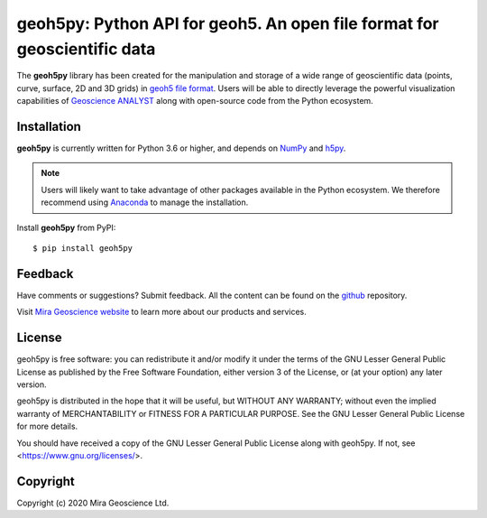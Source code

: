 geoh5py: Python API for geoh5. An open file format for geoscientific data
==========================================================================

The **geoh5py** library has been created for the manipulation and storage of a wide range of
geoscientific data (points, curve, surface, 2D and 3D grids) in
`geoh5 file format <https://gist.github.com/jincandescent/06a3bd4e0e54360ad191>`_.
Users will be able to directly leverage the powerful visualization
capabilities of `Geoscience ANALYST <https://mirageoscience.com/mining-industry-software/geoscience-analyst/>`_ along with open-source code from the Python ecosystem.

Installation
^^^^^^^^^^^^
**geoh5py** is currently written for Python 3.6 or higher, and depends on `NumPy <https://numpy.org/>`_ and
`h5py <https://www.h5py.org/>`_.

.. note:: Users will likely want to take advantage of other packages available in the Python ecosystem.
    We therefore recommend using `Anaconda <https://www.anaconda.com/download/>`_ to manage the installation.


Install **geoh5py** from PyPI::

    $ pip install geoh5py


Feedback
^^^^^^^^
Have comments or suggestions? Submit feedback.
All the content can be found on the github_ repository.

.. _github: https://github.com/MiraGeoscience/geoh5py


Visit `Mira Geoscience website <https://mirageoscience.com/>`_ to learn more about our products
and services.


License
^^^^^^^
geoh5py is free software: you can redistribute it and/or modify
it under the terms of the GNU Lesser General Public License as published by
the Free Software Foundation, either version 3 of the License, or
(at your option) any later version.

geoh5py is distributed in the hope that it will be useful,
but WITHOUT ANY WARRANTY; without even the implied warranty of
MERCHANTABILITY or FITNESS FOR A PARTICULAR PURPOSE.  See the
GNU Lesser General Public License for more details.

You should have received a copy of the GNU Lesser General Public License
along with geoh5py.  If not, see <https://www.gnu.org/licenses/>.


Copyright
^^^^^^^^^
Copyright (c) 2020 Mira Geoscience Ltd.
